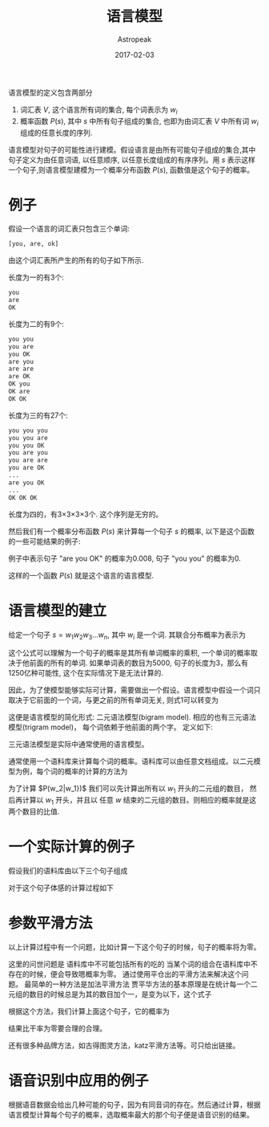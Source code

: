 #+TITLE:       语言模型
#+AUTHOR:      Astropeak
#+EMAIL:       astropeak@gmail.com
#+DATE:        2017-02-03
#+URI:         /blog/%y/%m/%d/language-model
#+KEYWORDS:    nlp, language model
#+TAGS:        nlp, language model
#+LANGUAGE:    en
#+OPTIONS:     H:3 num:nil toc:nil \n:nil ::t |:t ^:nil -:nil f:t *:t <:t
#+DESCRIPTION: language model
#+HTML_MATHJAX: align: left mathml: t indent: 5em tagside: left font: Neo-Euler

语言模型的定义包含两部分
1. 词汇表 $V$, 这个语言所有词的集合, 每个词表示为 $w_i$
2. 概率函数 $P(s)$, 其中 $s$ 中所有句子组成的集合, 也即为由词汇表 $V$ 中所有词 $w_i$ 组成的任意长度的序列.

语言模型对句子的可能性进行建模。假设语言是由所有可能句子组成的集合,其中句子定义为由任意词语, 以任意顺序, 
以任意长度组成的有序序列。用 $s$ 表示这样一个句子,则语言模型建模为一个概率分布函数 $P(s)$, 函数值是这个句子的概率。

* 例子
假设一个语言的词汇表只包含三个单词:
#+begin_src python
  [you, are, ok]
#+end_src

由这个词汇表所产生的所有的句子如下所示.

长度为一的有3个:
#+begin_src python
  you
  are
  OK
#+end_src

长度为二的有9个:
#+begin_src python
  you you
  you are
  you OK
  are you
  are are
  are OK
  OK you
  OK are
  OK OK
#+end_src

长度为三的有27个:
#+begin_src python
  you you you
  you you are
  you you OK
  you are you
  you are are
  you are OK
  ...
  are you OK
  ...
  OK OK OK
#+end_src

长度为四的，有3×3×3×3个. 这个序列是无穷的。

然后我们有一个概率分布函数 $P(s)$ 来计算每一个句子 $s$ 的概率, 以下是这个函数的一些可能结果的例子:
    \begin{equation}
    P(are\ you\ OK) = 0.008 \\
    P(you\ are\ OK) = 0.002\\
    P(you\ you) = 0 \\
    P(OK) = 0.01 \\
    P(you) = 0\\
    \end{equation}
例子中表示句子 "are you OK" 的概率为0.008, 句子 "you you" 的概率为0. 

这样的一个函数 $P(s)$ 就是这个语言的语言模型.

* 语言模型的建立
给定一个句子 $s = w_1w_2w_3...w_n$, 其中 $w_i$ 是一个词. 其联合分布概率为表示为

    \begin{equation}
     P(s)=P(w_1w_2w_3...w_n) \\
   = P(w_1)P(w_2|w_1)P(w_3|w_1w_2)...P(w_n|w_1w_2...w_{n-1})\\
 = \prod_i{P(w_i|w_1w_2...w_{i-1})}
    \end{equation}

这个公式可以理解为一个句子的概率是其所有单词概率的乘积, 一个单词的概率取决于他前面的所有的单词. 如果单词表的数目为5000, 
句子的长度为3，那么有1250亿种可能性, 这个在实际情况下是无法计算的.

因此，为了使模型能够实际可计算，需要做出一个假设。语言模型中假设一个词只取决于它前面的一个词，与更之前的所有单词无关,
则式1可以转变为
    \begin{equation}
     P(s)=P(w_1w_2w_3...w_n) = \prod_i{P(w_i|w_{i-1})}
    \end{equation}


这便是语言模型的简化形式: 二元语法模型(bigram model). 相应的也有三元语法模型(trigram model)，
每个词依赖于他前面的两个字。 定义如下:
    \begin{equation}
     P(s)=P(w_1w_2w_3...w_n) = \prod_i{P(w_i|w_{i-1}w_{i-2}}
    \end{equation}

三元语法模型是实际中通常使用的语言模型。

通常使用一个语料库来计算每个词的概率。语料库可以由任意文档组成。以二元模型为例，每个词的概率的计算的方法为
    \begin{equation}
     P(w_i|w_{i-1})= \frac{c(w_{i_1}w_i)} {\sum_w{w_{i_1}w}}
    \end{equation}


为了计算 $P(w_2|w_1})$ 我们可以先计算出所有以 $w_1$ 开头的二元组的数目， 然后再计算以 $w_1$ 开头，并且以 任意 $w$
结束的二元组的数目。则相应的概率就是这两个数目的比值.


* 一个实际计算的例子
假设我们的语料库由以下三个句子组成



对于这个句子体感的计算过程如下



* 参数平滑方法
以上计算过程中有一个问题，比如计算一下这个句子的时候，句子的概率将为零。

这里的问世问题是 语料库中不可能包括所有的吃的 当某个词的组合在语料库中不存在的时候，便会导致嗯概率为零。 通过使用平仓出的平滑方法来解决这个问题。 最简单的一种方法是加法平滑方法
贾平华方法的基本原理是在统计每一个二元组的数目的时候总是为其的数目加个一，是变为以下，这个式子


根据这个方法，我们计算上面这个句子，它的概率为

结果比干率为零要合理的合理。

还有很多种品牌方法，如古得图灵方法，katz平滑方法等。可只给出链接。


* 语音识别中应用的例子
根据语音数据会给出几种可能的句子，因为有同音词的存在。然后通过计算，根据语言模型计算每个句子的概率，选取概率最大的那个句子便是语音识别的结果。










